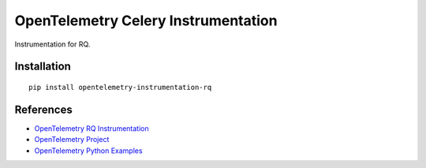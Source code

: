 OpenTelemetry Celery Instrumentation
====================================

|pypi|

.. |pypi| image:: https://badge.fury.io/py/opentelemetry-instrumentation-celery.svg
   :target: https://pypi.org/project/opentelemetry-instrumentation-rq/

Instrumentation for RQ.


Installation
------------

::

    pip install opentelemetry-instrumentation-rq

References
----------
* `OpenTelemetry RQ Instrumentation <https://opentelemetry-python-contrib.readthedocs.io/en/latest/instrumentation/celery/celery.html>`_
* `OpenTelemetry Project <https://opentelemetry.io/>`_
* `OpenTelemetry Python Examples <https://github.com/open-telemetry/opentelemetry-python/tree/main/docs/examples>`_

